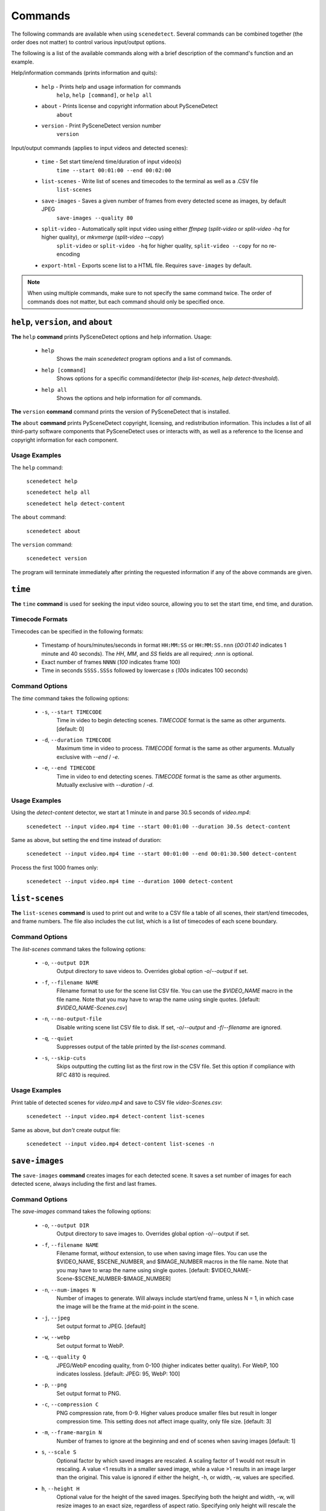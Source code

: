 
.. _cli-commands:

***********************************************************************
Commands
***********************************************************************

The following commands are available when using ``scenedetect``.
Several commands can be combined together (the order does not
matter) to control various input/output options.

The following is a list of the available commands along with a
brief description of the command's function and an example.


Help/information commands (prints information and quits):

 - ``help`` - Prints help and usage information for commands
    ``help``, ``help [command]``, or ``help all``
 - ``about`` - Prints license and copyright information about PySceneDetect
    ``about``
 - ``version`` - Print PySceneDetect version number
    ``version``


Input/output commands (applies to input videos and detected scenes):

 - ``time`` - Set start time/end time/duration of input video(s)
    ``time --start 00:01:00 --end 00:02:00``
 - ``list-scenes`` - Write list of scenes and timecodes to the terminal as well as a .CSV file
    ``list-scenes``
 - ``save-images`` - Saves a given number of frames from every detected scene as images, by default JPEG
    ``save-images --quality 80``
 - ``split-video`` - Automatically split input video using either `ffmpeg` (`split-video` or `split-video -hq` for higher quality), or `mkvmerge` (`split-video --copy`)
    ``split-video`` or ``split-video -hq`` for higher quality, ``split-video --copy`` for no re-encoding
 - ``export-html`` - Exports scene list to a HTML file.  Requires ``save-images`` by default.

.. note:: When using multiple commands, make sure to not
   specify the same command twice. The order of commands does
   not matter, but each command should only be specified once.


=======================================================================
``help``, ``version``, and ``about``
=======================================================================

**The** ``help`` **command** prints PySceneDetect options and help information.  Usage:

 * ``help``
    Shows the main `scenedetect` program options and a list of commands.
 * ``help [command]``
    Shows options for a specific command/detector (`help list-scenes`, `help detect-threshold`).
 * ``help all``
    Shows the options and help information for *all* commands.

**The** ``version`` **command** command prints the version of PySceneDetect that is installed.

**The** ``about`` **command** prints PySceneDetect copyright, licensing, and redistribution
information.  This includes a list of all third-party software components that
PySceneDetect uses or interacts with, as well as a reference to the license and
copyright information for each component.


Usage Examples
-----------------------------------------------------------------------

The ``help`` command:

    ``scenedetect help``

    ``scenedetect help all``

    ``scenedetect help detect-content``

The ``about`` command:

    ``scenedetect about``

The ``version`` command:

    ``scenedetect version``

The program will terminate immediately after printing the requested information
if any of the above commands are given.


=======================================================================
``time``
=======================================================================

**The** ``time`` **command** is used for seeking the input video source, allowing you
to set the start time, end time, and duration.


Timecode Formats
-----------------------------------------------------------------------

Timecodes can be specified in the following formats:

 * Timestamp of hours/minutes/seconds in format ``HH:MM:SS`` or ``HH:MM:SS.nnn``
   (`00:01:40` indicates 1 minute and 40 seconds).  The `HH`, `MM`, and `SS` fields
   are all required; `.nnn` is optional.
 * Exact number of frames ``NNNN`` (`100` indicates frame 100)
 * Time in seconds ``SSSS.SSSs`` followed by lowercase `s` (`100s` indicates 100 seconds)


Command Options
-----------------------------------------------------------------------

The `time` command takes the following options:

 * ``-s``, ``--start TIMECODE``
    Time in video to begin detecting scenes. `TIMECODE` format
    is the same as other arguments.   [default: 0]
 * ``-d``, ``--duration TIMECODE``
    Maximum time in video to process. `TIMECODE` format
    is the same as other arguments. Mutually exclusive
    with `--end` / `-e`.
 * ``-e``, ``--end TIMECODE``
    Time in video to end detecting scenes. `TIMECODE`
    format is the same as other arguments. Mutually
    exclusive with `--duration` / `-d`.


Usage Examples
-----------------------------------------------------------------------

Using the `detect-content` detector, we start at 1 minute in and parse 30.5 seconds of `video.mp4`:

    ``scenedetect --input video.mp4 time --start 00:01:00 --duration 30.5s detect-content``

Same as above, but setting the end time instead of duration:

    ``scenedetect --input video.mp4 time --start 00:01:00 --end 00:01:30.500 detect-content``

Process the first 1000 frames only:

    ``scenedetect --input video.mp4 time --duration 1000 detect-content``


=======================================================================
``list-scenes``
=======================================================================

**The** ``list-scenes`` **command** is used to print out and write to a CSV file
a table of all scenes, their start/end timecodes, and frame numbers. The file also
includes the cut list, which is a list of timecodes of each scene boundary.



Command Options
-----------------------------------------------------------------------

The `list-scenes` command takes the following options:

 * ``-o``, ``--output DIR``
    Output directory to save videos to. Overrides global
    option `-o`/`--output` if set.
 * ``-f``, ``--filename NAME``
    Filename format to use for the scene list CSV file.
    You can use the `$VIDEO_NAME` macro in the file name.
    Note that you may have to wrap the name using single quotes.
    [default: `$VIDEO_NAME-Scenes.csv`]
 * ``-n``, ``--no-output-file``
    Disable writing scene list CSV file to disk.  If set,
    `-o`/`--output` and `-f`/`--filename` are ignored.
 * ``-q``, ``--quiet``
    Suppresses output of the table printed by the `list-scenes`
    command.
 * ``-s``, ``--skip-cuts``
    Skips outputting the cutting list as the first row in
    the CSV file. Set this option if compliance with RFC
    4810 is required.

Usage Examples
-----------------------------------------------------------------------

Print table of detected scenes for `video.mp4` and save to CSV file `video-Scenes.csv`:

    ``scenedetect --input video.mp4 detect-content list-scenes``

Same as above, but *don't* create output file:

    ``scenedetect --input video.mp4 detect-content list-scenes -n``


=======================================================================
``save-images``
=======================================================================

**The** ``save-images`` **command** creates images for each detected scene.
It saves a set number of images for each detected scene, always including
the first and last frames.

Command Options
-----------------------------------------------------------------------

The `save-images` command takes the following options:

 * ``-o``, ``--output DIR``
    Output directory to save images to. Overrides global
    option -o/--output if set.
 * ``-f``, ``--filename NAME``
    Filename format, *without* extension, to use when
    saving image files. You can use the $VIDEO_NAME,
    $SCENE_NUMBER, and $IMAGE_NUMBER macros in the file
    name. Note that you may have to wrap the name using single
    quotes.  [default: $VIDEO_NAME-Scene-$SCENE_NUMBER-$IMAGE_NUMBER]
 * ``-n``, ``--num-images N``
    Number of images to generate. Will always include
    start/end frame, unless N = 1, in which case the image
    will be the frame at the mid-point in the scene.
 * ``-j``, ``--jpeg``
    Set output format to JPEG. [default]
 * ``-w``, ``--webp``
    Set output format to WebP.
 * ``-q``, ``--quality Q``
    JPEG/WebP encoding quality, from 0-100 (higher
    indicates better quality). For WebP, 100 indicates
    lossless. [default: JPEG: 95, WebP: 100]
 * ``-p``, ``--png``
    Set output format to PNG.
 * ``-c``, ``--compression C``
    PNG compression rate, from 0-9. Higher values produce
    smaller files but result in longer compression time.
    This setting does not affect image quality, only file
    size. [default: 3]
 * ``-m``, ``--frame-margin N``
    Number of frames to ignore at the beginning and end of
    scenes when saving images  [default: 1]
 * ``s``, ``--scale S``
    Optional factor by which saved images are rescaled. A 
    scaling factor of 1 would not result in rescaling. A 
    value <1 results in a smaller saved image, while a 
    value >1 results in an image larger than the original. 
    This value is ignored if either the height, -h, or 
    width, -w, values are specified.
 * ``h``, ``--height H``
    Optional value for the height of the saved images. 
    Specifying both the height and width, -w, will resize 
    images to an exact size, regardless of aspect ratio. 
    Specifying only height will rescale the image to that 
    number of pixels in height while preserving the aspect 
    ratio.
 * ``w``, ``--width W``
    Optional value for the width of the saved images. 
    Specifying both the width and height, -h, will resize 
    images to an exact size, regardless of aspect ratio. 
    Specifying only width will rescale the image to that 
    number of pixels wide while preserving the aspect ratio.


=======================================================================
``split-video``
=======================================================================

**The** ``split-video`` **command** splits the input video into individual clips,
by creating a new video clip for each detected scene.

Command Options
-----------------------------------------------------------------------

The `split-video` command takes the following options:

 * ``-o``, ``--output DIR``
    Output directory to save videos to. Overrides
    global option `-o`/`--output` if set.
 * ``-f``, ``--filename NAME``
    File name format, *without* extension, to use when saving image files.
    You can use the `$VIDEO_NAME` and `$SCENE_NUMBER`
    macros in the file name. Note that you may have to
    wrap the name using single quotes.
    [default: `$VIDEO_NAME-Scene-$SCENE_NUMBER`]
 * ``-h``, ``--high-quality``
    Encode video with higher quality, overrides `-a`
    option if present. Equivalent to specifying
    --rate-factor 17 and --preset slow.
 * ``-a``, ``--override-args ARGS``
    Override codec arguments/options passed to FFmpeg
    when splitting and re-encoding scenes. Use double
    quotes (") around specified arguments. Must
    specify at least audio/video codec to use (e.g. `-a
    "-c:v [...] and -c:a [...]"`). [default: `"-c:v
    libx264 -preset veryfast -crf 22 -c:a copy"`]
 * ``-q``, ``--quiet``
    Suppresses output from external video splitting
    tool.
 * ``-c``, ``--copy``
    Copy instead of re-encode using mkvmerge instead
    of ffmpeg for splitting videos. All other
    arguments except -o/--output and -q/--quiet are
    ignored in this mode, and output files will be
    named $VIDEO_NAME-$SCENE_NUMBER.mkv. Significantly
    faster when splitting videos, however, output
    videos sometimes may not be split exactly,
    especially if the scenes are very short in length,
    or the input video is heavily compressed. This can
    lead to smaller scenes being merged with others,
    or scene boundaries being shifted in time - thus
    when using this option, the number of videos
    written may not match the number of scenes that
    was detected.
 * ``-crf``, ``--rate-factor RATE``
    Video encoding quality (x264 constant rate
    factor), from 0-100, where lower values represent
    better quality, with 0 indicating lossless.
    [default: 22, if `-hq`/`--high-quality` is set: 17]
 * ``-p``, ``--preset LEVEL``
    Video compression quality preset (x264 preset).
    Can be one of: ultrafast, superfast, veryfast,
    faster, fast, medium, slow, slower, and veryslow.
    Faster modes take less time to run, but the output
    files may be larger. [default: veryfast, if
    `-hq`/`--high-quality` is set: slow]



=======================================================================
``export-html``
=======================================================================

**The** ``export-html`` **command** generates an HTML file containing
all detected scenes in tabular format, including thumbnails by default.
This requires the ``save-images`` command to also be specified.
If images are not required, specify the `--no-images` option.

Command Options
-----------------------------------------------------------------------

The `export-html` command takes the following options:

 * ``-o``, ``--output DIR``
    Output directory to save videos to. Overrides
    global option `-o`/`--output` if set.
 * ``-f``, ``--filename NAME``
    Filename format to use for the scene list HTML
    file. You can use the $VIDEO_NAME macro in the
    file name.  Note that you may have to wrap the
    name using single quotes.
    [default: $VIDEO_NAME-Scenes.html]
 * ``--no-images``
    Export the scene list including or excluding the
    saved images.
 * ``-w``, ``--image-width pixels``
    Width in pixels of the images in the resulting
    HTML table.
 * ``-h``, ``--image-height pixels``
    Height in pixels of the images in the resulting
    HTML table.

